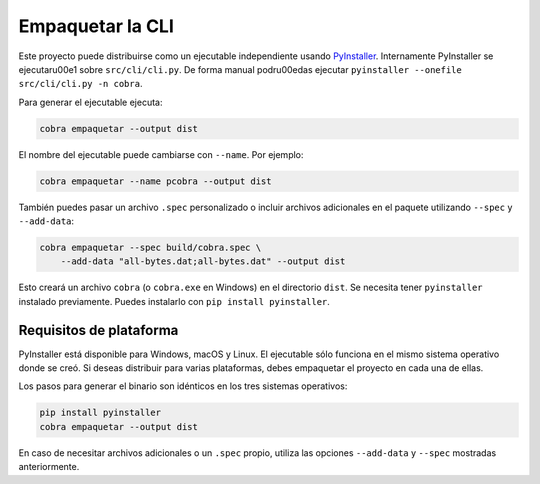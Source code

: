 Empaquetar la CLI
=================

Este proyecto puede distribuirse como un ejecutable independiente usando
`PyInstaller <https://pyinstaller.org>`_. Internamente PyInstaller se
ejecutar\u00e1 sobre ``src/cli/cli.py``. De forma manual podr\u00edas ejecutar
``pyinstaller --onefile src/cli/cli.py -n cobra``.

Para generar el ejecutable ejecuta:

.. code-block:: bash

   cobra empaquetar --output dist

El nombre del ejecutable puede cambiarse con ``--name``. Por ejemplo:

.. code-block:: bash

   cobra empaquetar --name pcobra --output dist

También puedes pasar un archivo ``.spec`` personalizado o incluir archivos
adicionales en el paquete utilizando ``--spec`` y ``--add-data``:

.. code-block:: bash

   cobra empaquetar --spec build/cobra.spec \
       --add-data "all-bytes.dat;all-bytes.dat" --output dist

Esto creará un archivo ``cobra`` (o ``cobra.exe`` en Windows) en el directorio
``dist``. Se necesita tener ``pyinstaller`` instalado previamente. Puedes
instalarlo con ``pip install pyinstaller``.

Requisitos de plataforma
------------------------

PyInstaller está disponible para Windows, macOS y Linux. El ejecutable sólo
funciona en el mismo sistema operativo donde se creó. Si deseas distribuir para
varias plataformas, debes empaquetar el proyecto en cada una de ellas.

Los pasos para generar el binario son idénticos en los tres sistemas operativos:

.. code-block:: bash

   pip install pyinstaller
   cobra empaquetar --output dist

En caso de necesitar archivos adicionales o un ``.spec`` propio, utiliza las
opciones ``--add-data`` y ``--spec`` mostradas anteriormente.
